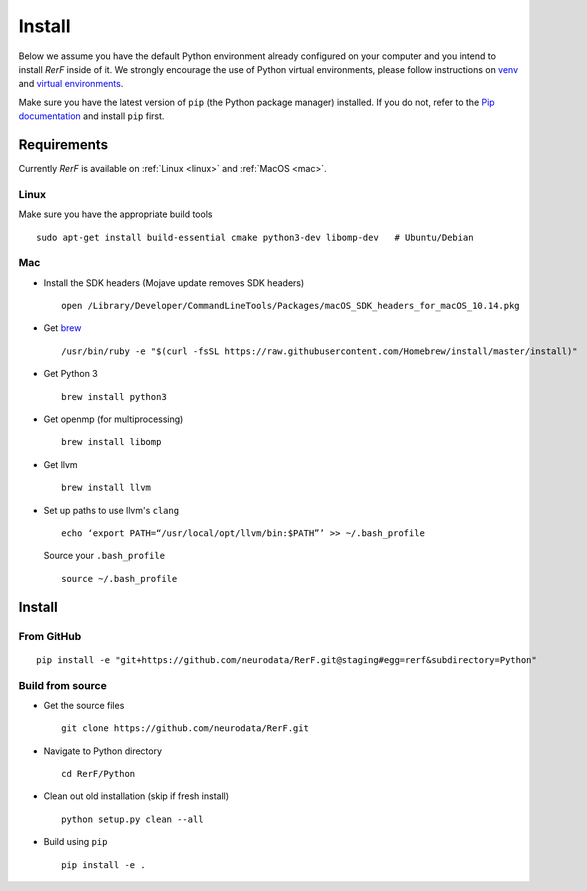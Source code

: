Install
=======

Below we assume you have the default Python environment already configured on
your computer and you intend to install *RerF* inside of it.  We strongly 
encourage the use of Python virtual environments, please follow instructions
on `venv <https://docs.python.org/3/library/venv.html>`_ and `virtual
environments <http://docs.python-guide.org/en/latest/dev/virtualenvs/>`_.

Make sure you have the latest version of ``pip`` (the Python package manager)
installed. If you do not, refer to the `Pip documentation
<https://pip.pypa.io/en/stable/installing/>`_ and install ``pip`` first.

Requirements
------------

Currently *RerF* is available on :ref:`Linux <linux>` and :ref:`MacOS <mac>`.

.. _linux:

Linux
`````

Make sure you have the appropriate build tools

::

    sudo apt-get install build-essential cmake python3-dev libomp-dev   # Ubuntu/Debian

.. _mac:

Mac
```

- Install the SDK headers (Mojave update removes SDK headers)

  ::

      open /Library/Developer/CommandLineTools/Packages/macOS_SDK_headers_for_macOS_10.14.pkg
- Get `brew`_

  ::

      /usr/bin/ruby -e "$(curl -fsSL https://raw.githubusercontent.com/Homebrew/install/master/install)"
- Get Python 3

  ::

      brew install python3

- Get openmp (for multiprocessing)

  ::

      brew install libomp
- Get llvm

  ::

      brew install llvm
- Set up paths to use llvm's ``clang``

  ::

      echo ‘export PATH=“/usr/local/opt/llvm/bin:$PATH”’ >> ~/.bash_profile

  Source your ``.bash_profile``

  ::

      source ~/.bash_profile

.. _brew : https://brew.sh/


Install
-------

From GitHub
```````````

::

  pip install -e "git+https://github.com/neurodata/RerF.git@staging#egg=rerf&subdirectory=Python"

Build from source
`````````````````

- Get the source files

  ::

      git clone https://github.com/neurodata/RerF.git

- Navigate to Python directory

  ::

      cd RerF/Python

- Clean out old installation (skip if fresh install)

  ::

      python setup.py clean --all

- Build using ``pip``

  ::

      pip install -e .

